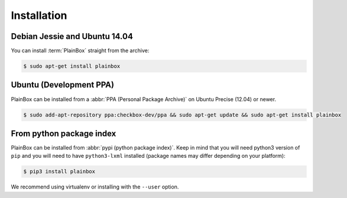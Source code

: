 Installation
============

Debian Jessie and Ubuntu 14.04
------------------------------

You can install :term:`PlainBox` straight from the archive:

.. code-block:: bash

    $ sudo apt-get install plainbox

Ubuntu (Development PPA)
------------------------

PlainBox can be installed from a :abbr:`PPA (Personal Package Archive)` on
Ubuntu Precise (12.04) or newer.

.. code-block:: bash

    $ sudo add-apt-repository ppa:checkbox-dev/ppa && sudo apt-get update && sudo apt-get install plainbox

From python package index
-------------------------

PlainBox can be installed from :abbr:`pypi (python package index)`. Keep in
mind that you will need python3 version of ``pip`` and you will need to have
``python3-lxml`` installed (package names may differ depending on your
platform):

.. code-block:: bash

    $ pip3 install plainbox

We recommend using virtualenv or installing with the ``--user`` option.
